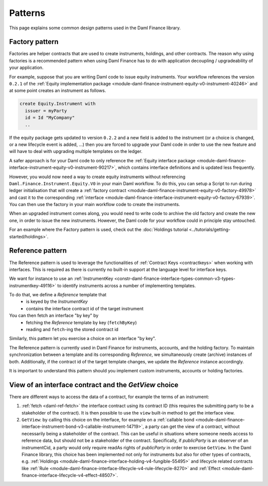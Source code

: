 .. Copyright (c) 2023 Digital Asset (Switzerland) GmbH and/or its affiliates. All rights reserved.
.. SPDX-License-Identifier: Apache-2.0

Patterns
########

This page explains some common design patterns used in the Daml Finance library.

.. _factory-pattern:

Factory pattern
---------------

Factories are helper contracts that are used to create instruments, holdings, and other contracts.
The reason why using factories is a recommended pattern when using Daml Finance
has to do with application decoupling / upgradeability of your application.

For example, suppose that you are writing Daml code to issue equity instruments. Your workflow
references the version ``0.2.1`` of the
:ref:`Equity implementation package <module-daml-finance-instrument-equity-v0-instrument-40246>`
and at some point creates an instrument as follows.

.. code-block:: daml

   create Equity.Instrument with
     issuer = myParty
     id = Id "MyCompany"
     ..

If the equity package gets updated to version ``0.2.2`` and a new field is added to the instrument
(or a choice is changed, or a new lifecycle event is added, …) then you are forced to upgrade your
Daml code in order to use the new feature and will have to deal with upgrading multiple templates
on the ledger.

A safer approach is for your Daml code to only reference the
:ref:`Equity interface package <module-daml-finance-interface-instrument-equity-v0-instrument-90217>`,
which contains interface definitions and is updated less frequently.

However, you would now need a way to create equity instruments without referencing
``Daml.Finance.Instrument.Equity.V0`` in your main Daml workflow. To do this, you can setup a Script
to run during ledger initialisation that will create a
:ref:`factory contract <module-daml-finance-instrument-equity-v0-factory-49978>`
and cast it to the corresponding
:ref:`interface <module-daml-finance-interface-instrument-equity-v0-factory-67939>`.
You can then use the factory in your main workflow code to create the instruments.

When an upgraded instrument comes along, you would need to write code to archive the old factory and
create the new one, in order to issue the new instruments. However, the Daml code for your workflow
could in principle stay untouched.

For an example where the Factory pattern is used, check out the
:doc:`Holdings tutorial <../tutorials/getting-started/holdings>`.

.. _reference-pattern:

Reference pattern
-----------------

The Reference pattern is used to leverage the functionalities of :ref:`Contract Keys <contractkeys>`
when working with interfaces. This is required as there is currently no built-in support at the
language level for interface keys.

We want for instance to use an
:ref:`InstrumentKey <constr-daml-finance-interface-types-common-v3-types-instrumentkey-49116>` to
identify instruments across a number of implementing templates.

To do that, we define a `Reference` template that
 - is keyed by the `InstrumentKey`
 - contains the interface contract id of the target instrument

You can then fetch an interface "by key" by
 - fetching the `Reference` template by key (``fetchByKey``)
 - reading and ``fetch``-ing the stored contract id

.. image:: ../images/reference_pattern.png
   :alt: Example using the reference pattern to fetch an interface "by key".

Similarly, this pattern let you exercise a choice on an interface "by key".

The Reference pattern is currently used in Daml Finance for instruments, accounts, and the holding
factory. To maintain synchronization between a template and its corresponding `Reference`, we
simultaneously create (archive) instances of both. Additionally, if the contract id of the target
template changes, we update the `Reference` instance accordingly.

It is important to understand this pattern should you implement custom instruments, accounts or
holding factories.

.. _getview:

View of an interface contract and the `GetView` choice
------------------------------------------------------

There are different ways to access the data of a contract, for example the terms of an instrument:

#. :ref:`fetch <daml-ref-fetch>` the interface contract using its contract ID (this requires the
   submitting party to be a stakeholder of the contract). It is then possible to use the ``view``
   built-in method to get the interface view.
#. ``GetView``: by calling this choice on the interface, for example on a
   :ref:`callable bond <module-daml-finance-interface-instrument-bond-v3-callable-instrument-14719>`,
   a party can get the view of a contract, without necessarily being a stakeholder of the contract.
   This can be useful in situations where someone needs access to reference data, but should not be
   a stakeholder of the contract. Specifically, if *publicParty* is an observer of an instrumentCid,
   a party would only require readAs rights of *publicParty* in order to exercise ``GetView``. In
   the Daml Finance library, this choice has been implemented not only for instruments but also for
   other types of contracts, e.g.
   :ref:`Holdings <module-daml-finance-interface-holding-v4-fungible-55495>` and lifecycle related
   contracts like
   :ref:`Rule <module-daml-finance-interface-lifecycle-v4-rule-lifecycle-8270>` and
   :ref:`Effect <module-daml-finance-interface-lifecycle-v4-effect-48507>`.
